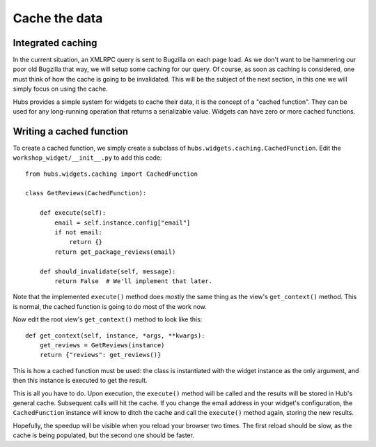 Cache the data
==============

Integrated caching
------------------

In the current situation, an XMLRPC query is sent to Bugzilla on each page
load. As we don't want to be hammering our poor old Bugzilla that way, we will
setup some caching for our query. Of course, as soon as caching is considered,
one must think of how the cache is going to be invalidated. This will be the
subject of the next section, in this one we will simply focus on using the
cache.

Hubs provides a simple system for widgets to cache their data, it is the
concept of a "cached function". They can be used for any long-running operation
that returns a serializable value. Widgets can have zero or more cached
functions.

.. image:: _static/schema-widget-cache.png


Writing a cached function
-------------------------

To create a cached function, we simply create a subclass of
``hubs.widgets.caching.CachedFunction``. Edit the
``workshop_widget/__init__.py`` to add this code::

    from hubs.widgets.caching import CachedFunction

    class GetReviews(CachedFunction):

        def execute(self):
            email = self.instance.config["email"]
            if not email:
                return {}
            return get_package_reviews(email)

        def should_invalidate(self, message):
            return False  # We'll implement that later.

Note that the implemented ``execute()`` method does mostly the same thing as
the view's ``get_context()`` method. This is normal, the cached function is
going to do most of the work now.

Now edit the root view's ``get_context()`` method to look like this::

    def get_context(self, instance, *args, **kwargs):
        get_reviews = GetReviews(instance)
        return {"reviews": get_reviews()}

This is how a cached function must be used: the class is instantiated with the
widget instance as the only argument, and then this instance is executed to get
the result.

This is all you have to do. Upon execution, the ``execute()`` method will be
called and the results will be stored in Hub's general cache. Subsequent calls
will hit the cache. If you change the email address in your widget's
configuration, the ``CachedFunction`` instance will know to ditch the cache and
call the ``execute()`` method again, storing the new results.

Hopefully, the speedup will be visible when you reload your browser two times.
The first reload should be slow, as the cache is being populated, but the
second one should be faster.
